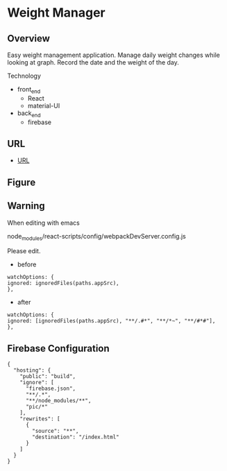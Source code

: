 * Weight Manager

** Overview
Easy weight management application. Manage daily weight changes while
looking at graph. Record the date and the weight of the day.

Technology

- front_end
  - React
  - material-UI

- back_end
  - firebase

** URL
- [[https://manage-weight.web.app/][URL]]

** Figure

[[https://raw.githubusercontent.com/taiseiyo/manage-weight/master/pic/operation.png]]

** Warning
When editing with emacs

node_modules/react-scripts/config/webpackDevServer.config.js

Please edit.

- before
#+begin_src 
watchOptions: {
ignored: ignoredFiles(paths.appSrc),
},	
#+end_src

- after
#+begin_src 
watchOptions: {
ignored: [ignoredFiles(paths.appSrc), "**/.#*", "**/*~", "**/#*#"],
},
#+end_src

** Firebase Configuration
#+begin_src 
{
  "hosting": {
    "public": "build",
    "ignore": [
      "firebase.json",
      "**/.*",
      "**/node_modules/**",
      "pic/*"
    ],
    "rewrites": [
      {
        "source": "**",
        "destination": "/index.html"
      }
    ]
  }
}
#+end_src
